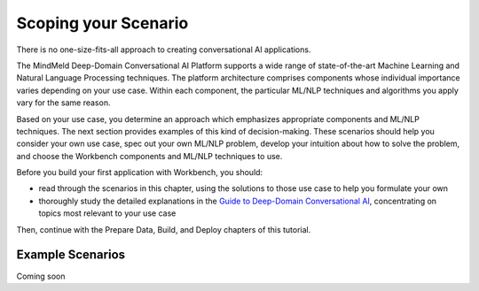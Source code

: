 Scoping your Scenario
=====================

There is no one-size-fits-all approach to creating conversational AI applications.

The MindMeld Deep-Domain Conversational AI Platform supports a wide range of state-of-the-art Machine Learning and Natural Language Processing techniques. The platform architecture comprises components whose individual importance varies depending on your use case. Within each component, the particular ML/NLP techniques and algorithms you apply vary for the same reason.

Based on your use case, you determine an approach which emphasizes appropriate components and ML/NLP techniques. The next section provides examples of this kind of decision-making. These scenarios should help you consider your own use case, spec out your own ML/NLP problem, develop your intuition about how to solve the problem, and choose the Workbench components and ML/NLP techniques to use.

Before you build your first application with Workbench, you should:

* read through the scenarios in this chapter, using the solutions to those use case to help you formulate your own
* thoroughly study the detailed explanations in the `Guide to Deep-Domain Conversational AI`_, concentrating on topics most relevant to your use case

Then, continue with the Prepare Data, Build, and Deploy chapters of this tutorial.

.. _Guide to Deep-Domain Conversational AI: guide.html

Example Scenarios
*****************

Coming soon

